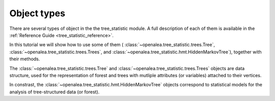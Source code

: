 Object types
============

There are several types of object in the the tree_statistic module.
A full description of each of them is available in the
:ref:`Reference Guide <tree_statistic_reference>`.

In this tutorial we will show how to use some of them (
:class:`~openalea.tree_statistic.trees.Tree`, 
:class:`~openalea.tree_statistic.trees.Trees`, and
:class:`~openalea.tree_statistic.hmt.HiddenMarkovTree`), together with their methods.

The :class:`~openalea.tree_statistic.trees.Tree` and
:class:`~openalea.tree_statistic.trees.Trees` objects are data structure,
used for the representation of forest and trees with mutliple attributes
(or variables) attached to their vertices.

In constrast, the :class:`~openalea.tree_statistic.hmt.HiddenMarkovTree`
objects correspond to statistical models for the analysis of tree-structured
data (or forest).

